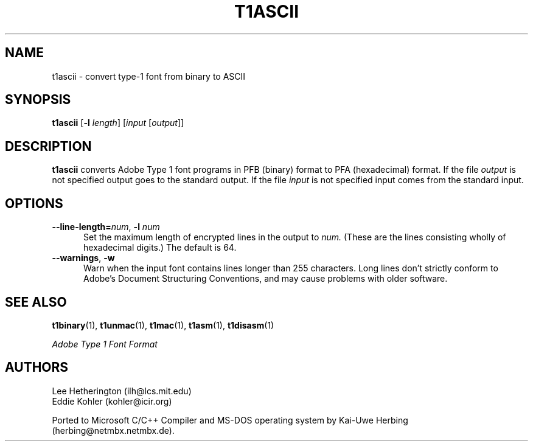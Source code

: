 .ds V 1.27
.TH T1ASCII 1 "" "Version \*V"
.SH NAME
t1ascii \- convert type-1 font from binary to ASCII
.SH SYNOPSIS
.B t1ascii
\%[\fB\-l\fR \fIlength\fR]
\%[\fIinput\fR [\fIoutput\fR]]
.SH DESCRIPTION
.BR t1ascii
converts Adobe Type 1 font programs in PFB (binary) format to PFA
(hexadecimal) format. If the file
.I output
is not specified output goes to the standard output.
If the file
.I input
is not specified input comes from the standard input.
'
.SH OPTIONS
.TP 5
.BI \-\-line\-length= "num\fR, " \-l " num"
Set the maximum length of encrypted lines in the output to
.I num.
(These are the lines consisting wholly of hexadecimal digits.) The default
is 64.
'
.TP 5
.BR \-\-warnings ", " \-w
Warn when the input font contains lines longer than 255 characters.
Long lines don't strictly conform to Adobe's Document Structuring
Conventions, and may cause problems with older software.
'
.SH "SEE ALSO"
.LP
.BR t1binary (1),
.BR t1unmac (1),
.BR t1mac (1),
.BR t1asm (1),
.BR t1disasm (1)
.LP
.I "Adobe Type 1 Font Format"
.SH AUTHORS
Lee Hetherington (ilh@lcs.mit.edu)
.br
Eddie Kohler (kohler@icir.org)
.PP
Ported to Microsoft C/C++ Compiler and MS-DOS operating system by
Kai-Uwe Herbing (herbing@netmbx.netmbx.de).
